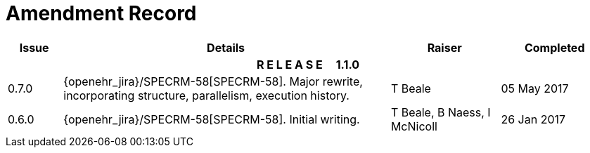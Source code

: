 = Amendment Record

[cols="1,6,2,2", options="header"]
|===
|Issue|Details|Raiser|Completed

4+^h|*R E L E A S E{nbsp}{nbsp}{nbsp}{nbsp}{nbsp}1.1.0*

|[[latest_issue]]0.7.0
|{openehr_jira}/SPECRM-58[SPECRM-58]. Major rewrite, incorporating structure, parallelism, execution history.
|T Beale
|[[latest_issue_date]]05 May 2017

|0.6.0
|{openehr_jira}/SPECRM-58[SPECRM-58]. Initial writing.
|T Beale,
 B Naess,
 I McNicoll
|26 Jan 2017

|===
